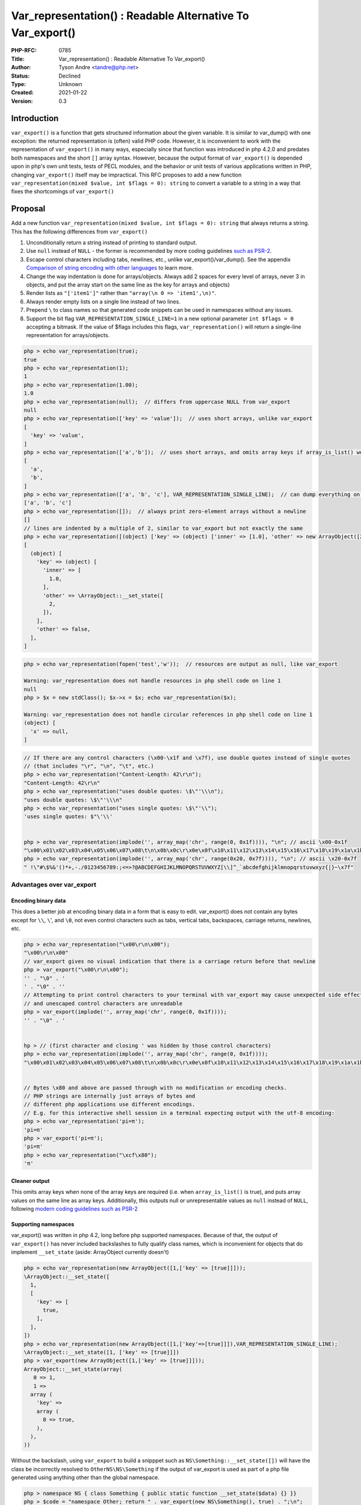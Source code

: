Var_representation() : Readable Alternative To Var_export()
===========================================================

:PHP-RFC: 0785
:Title: Var_representation() : Readable Alternative To Var_export()
:Author: Tyson Andre <tandre@php.net>
:Status: Declined
:Type: Unknown
:Created: 2021-01-22
:Version: 0.3

Introduction
------------

``var_export()`` is a function that gets structured information about
the given variable. It is similar to var_dump() with one exception: the
returned representation is (often) valid PHP code. However, it is
inconvenient to work with the representation of ``var_export()`` in many
ways, especially since that function was introduced in php 4.2.0 and
predates both namespaces and the short ``[]`` array syntax. However,
because the output format of ``var_export()`` is depended upon in php's
own unit tests, tests of PECL modules, and the behavior or unit tests of
various applications written in PHP, changing ``var_export()`` itself
may be impractical. This RFC proposes to add a new function
``var_representation(mixed $value, int $flags = 0): string`` to convert
a variable to a string in a way that fixes the shortcomings of
``var_export()``

Proposal
--------

Add a new function
``var_representation(mixed $value, int $flags = 0): string`` that always
returns a string. This has the following differences from
``var_export()``

#. Unconditionally return a string instead of printing to standard
   output.
#. Use ``null`` instead of ``NULL`` - the former is recommended by more
   coding guidelines `such as
   PSR-2 <https://www.php-fig.org/psr/psr-2/>`__.
#. Escape control characters including tabs, newlines, etc., unlike
   var_export()/var_dump(). See the appendix `Comparison of string
   encoding with other
   languages <#comparison_of_string_encoding_with_other_languages>`__ to
   learn more.
#. Change the way indentation is done for arrays/objects. Always add 2
   spaces for every level of arrays, never 3 in objects, and put the
   array start on the same line as the key for arrays and objects)
#. Render lists as ``"['item1']"`` rather than
   ``"array(\n 0 => 'item1',\n)"``.
#. Always render empty lists on a single line instead of two lines.
#. Prepend ``\`` to class names so that generated code snippets can be
   used in namespaces without any issues.
#. Support the bit flag ``VAR_REPRESENTATION_SINGLE_LINE=1`` in a new
   optional parameter ``int $flags = 0`` accepting a bitmask. If the
   value of $flags includes this flags, ``var_representation()`` will
   return a single-line representation for arrays/objects.

.. code:: php

   php > echo var_representation(true);
   true
   php > echo var_representation(1);
   1
   php > echo var_representation(1.00);
   1.0
   php > echo var_representation(null);  // differs from uppercase NULL from var_export
   null
   php > echo var_representation(['key' => 'value']);  // uses short arrays, unlike var_export
   [
     'key' => 'value',
   ]
   php > echo var_representation(['a','b']);  // uses short arrays, and omits array keys if array_is_list() would be true
   [
     'a',
     'b',
   ]
   php > echo var_representation(['a', 'b', 'c'], VAR_REPRESENTATION_SINGLE_LINE);  // can dump everything on one line.
   ['a', 'b', 'c']
   php > echo var_representation([]);  // always print zero-element arrays without a newline
   []
   // lines are indented by a multiple of 2, similar to var_export but not exactly the same
   php > echo var_representation([(object) ['key' => (object) ['inner' => [1.0], 'other' => new ArrayObject([2])], 'other' => false]]);
   [
     (object) [
       'key' => (object) [
         'inner' => [
           1.0,
         ],
         'other' => \ArrayObject::__set_state([
           2,
         ]),
       ],
       'other' => false,
     ],
   ]

.. code:: php

   php > echo var_representation(fopen('test','w'));  // resources are output as null, like var_export

   Warning: var_representation does not handle resources in php shell code on line 1
   null
   php > $x = new stdClass(); $x->x = $x; echo var_representation($x);

   Warning: var_representation does not handle circular references in php shell code on line 1
   (object) [
     'x' => null,
   ]

.. code:: php

   // If there are any control characters (\x00-\x1f and \x7f), use double quotes instead of single quotes
   // (that includes "\r", "\n", "\t", etc.)
   php > echo var_representation("Content-Length: 42\r\n"); 
   "Content-Length: 42\r\n"
   php > echo var_representation("uses double quotes: \$\"'\\\n");
   "uses double quotes: \$\"'\\\n"
   php > echo var_representation("uses single quotes: \$\"'\\");
   'uses single quotes: $"\'\\'


   php > echo var_representation(implode('', array_map('chr', range(0, 0x1f)))), "\n"; // ascii \x00-0x1f
   "\x00\x01\x02\x03\x04\x05\x06\x07\x08\t\n\x0b\x0c\r\x0e\x0f\x10\x11\x12\x13\x14\x15\x16\x17\x18\x19\x1a\x1b\x1c\x1d\x1e\x1f"
   php > echo var_representation(implode('', array_map('chr', range(0x20, 0x7f)))), "\n"; // ascii \x20-0x7f
   " !\"#\$%&'()*+,-./0123456789:;<=>?@ABCDEFGHIJKLMNOPQRSTUVWXYZ[\\]^_`abcdefghijklmnopqrstuvwxyz{|}~\x7f"

Advantages over var_export
~~~~~~~~~~~~~~~~~~~~~~~~~~

Encoding binary data
^^^^^^^^^^^^^^^^^^^^

This does a better job at encoding binary data in a form that is easy to
edit. var_export() does not contain any bytes except for ``\\``, ``\``',
and ``\0``, not even control characters such as tabs, vertical tabs,
backspaces, carriage returns, newlines, etc.

.. code:: php

   php > echo var_representation("\x00\r\n\x00");
   "\x00\r\n\x00"
   // var_export gives no visual indication that there is a carriage return before that newline
   php > var_export("\x00\r\n\x00");
   '' . "\0" . '
   ' . "\0" . ''
   // Attempting to print control characters to your terminal with var_export may cause unexpected side effects
   // and unescaped control characters are unreadable
   php > var_export(implode('', array_map('chr', range(0, 0x1f))));
   '' . "\0" . '


   hp > // (first character and closing ' was hidden by those control characters)
   php > echo var_representation(implode('', array_map('chr', range(0, 0x1f))));
   "\x00\x01\x02\x03\x04\x05\x06\x07\x08\t\n\x0b\x0c\r\x0e\x0f\x10\x11\x12\x13\x14\x15\x16\x17\x18\x19\x1a\x1b\x1c\x1d\x1e\x1f"


   // Bytes \x80 and above are passed through with no modification or encoding checks.
   // PHP strings are internally just arrays of bytes and
   // different php applications use different encodings.
   // E.g. for this interactive shell session in a terminal expecting output with the utf-8 encoding:
   php > echo var_representation('pi=π'); 
   'pi=π'
   php > var_export('pi=π');
   'pi=π'
   php > echo var_representation("\xcf\x80");
   'π'

Cleaner output
^^^^^^^^^^^^^^

This omits array keys when none of the array keys are required (i.e.
when ``array_is_list()`` is true), and puts array values on the same
line as array keys. Additionally, this outputs null or unrepresentable
values as ``null`` instead of ``NULL``, following `modern coding
guidelines such as PSR-2 <https://www.php-fig.org/psr/psr-2/>`__

Supporting namespaces
^^^^^^^^^^^^^^^^^^^^^

var_export() was written in php 4.2, long before php supported
namespaces. Because of that, the output of ``var_export()`` has never
included backslashes to fully qualify class names, which is inconvenient
for objects that do implement ``__set_state`` (aside: ArrayObject
currently doesn't)

.. code:: php

   php > echo var_representation(new ArrayObject([1,['key' => [true]]]));
   \ArrayObject::__set_state([
     1,
     [
       'key' => [
         true,
       ],
     ],
   ])
   php > echo var_representation(new ArrayObject([1,['key'=>[true]]]),VAR_REPRESENTATION_SINGLE_LINE);
   \ArrayObject::__set_state([1, ['key' => [true]]])
   php > var_export(new ArrayObject([1,['key' => [true]]]));
   ArrayObject::__set_state(array(
      0 => 1,
      1 => 
     array (
       'key' => 
       array (
         0 => true,
       ),
     ),
   ))

Without the backslash, using ``var_export`` to build a snipppet such as
``NS\Something::__set_state([])`` will have the class be incorrectly
resolved to ``OtherNS\NS\Something`` if the output of var_export is used
as part of a php file generated using anything other than the global
namespace.

.. code:: php

   php > namespace NS { class Something { public static function __set_state($data) {} }}
   php > $code = "namespace Other; return " . var_export(new NS\Something(), true) . ";\n";
   php > echo $code;
   namespace OtherNS; return NS\Something::__set_state(array(
   ));
   php > eval($code);

   Warning: Uncaught Error: Class "OtherNS\NS\Something" not found in php shell code(1) : eval()'d code:1
   Stack trace:
   #0 php shell code(1): eval()
   #1 {main}
     thrown in php shell code(1) : eval()'d code on line 1

When would a user use var_representation?
-----------------------------------------

https://externals.io/message/112967#112968

    My hesitation remains that this is just duplicating existing
    functionality with only cosmetic differences.

    As a user of PHP 8.1, how would I decide whether to use print_r,
    var_dump, var_export, or var_representation?

    And under what circumstances would I bother to write
    "var_representation($var, VAR_REPRESENTATION_SINGLE_LINE);"?

An end user may wish to use these functions in the following situations:
(These are the personal opinions of the RFC's author)

Use var_representation when:
~~~~~~~~~~~~~~~~~~~~~~~~~~~~

var_representation returns a parsable string representation of a
variable that is easier to read than var_export.

It may be useful when any of the following apply:

-  You are generating a snippet of code to ``eval()`` in a situation
   where the snippet will occasionally or frequently be read by a human
   - see the section `Supporting Namespaces <#supporting_namespaces>`__.
   (If the output never needs to be read by a human,
   ``return unserialize(' . var_export(serialize($data), true) . ');``
   can be used)
-  The output is occasionally or frequently read by humans (e.g. CLI or
   web app output, a REPL, unit test output, etc.).
-  The output contains control characters such as newlines, tabs, ``\r``
   or ``\x00`` and may be viewed or edited by other users in a text
   editor/IDE. Many IDEs may convert from windows line endings
   (``\r\n``) to unix line endings(``\n``) (or vice versa)
   automatically.
-  You want to unambiguously see control characters in the raw output
   regardless of how likely they are (e.g. dumping php ini settings,
   debugging mysterious test failures, etc)
-  You are writing unit tests for applications supporting PHP 8.1+ (or a
   var_representation polyfill) that test the exact string
   representation of the output (e.g. phpt tests of php-src and PECL
   extensions) - see the section `Printing to stdout by default or
   configurably <#printing_to_stdout_by_default_or_configurably>`__.
-  You need to copy the output into a codebase that's following a modern
   coding style guideline such as `modern coding guidelines such as
   PSR-2 <https://www.php-fig.org/psr/psr-2/>`__ - see the section
   `Cleaner Output <#cleaner_output>`__. It saves time if you don't have
   to remove array keys of lists and convert ``array()`` to ``[]``.

Use VAR_REPRESENTATION_SINGLE_LINE when:
~~~~~~~~~~~~~~~~~~~~~~~~~~~~~~~~~~~~~~~~

This flag may be useful when any of the following apply:

-  You are writing or modifying tests of exact variable representation
   and want to write the equivalent of

::

     <code php>
     $this->assertSame("[\\NS\\MyClass::__set_state(['prop' => true]), 2]", $repr)
     // instead of the much longer and harder to type
     $this->assertSame("[\n  \\NS\\MyClass::__set_state([\n    prop' => true,\n  ],\n  2,\n]", $repr)
     </code>
   * You are generating human-readable output and expect the output to be a small object/array - see the section [[#printing_to_stdout_by_default_or_configurably|Printing to stdout by default or configurably]]
   * You want the output to be as short as possible while still being somewhat human readable, e.g. sending an extremely long array representation over the network, or are saving it to a file/cache/external service, or you're using var_representation($mixed) as an array key for thousands of objects.

Use var_export when:
~~~~~~~~~~~~~~~~~~~~

var_representation returns a parsable string representation of a
variable (that has the limitations described in this RFC)

-  You are writing an application or library that would benefit from
   behaving the exact same way in php 8.0 and 8.1, and polyfilling is
   impractical (e.g. for performance reasons or packaging requirements
   such as being distributed without additional dependencies (e.g. a
   single-file script))
-  You prefer string output escaped with single quotes mixed with
   newlines, tabs, and embedded control characters (especially if
   control characters are unlikely), or want to render NULL as an
   uppercase scalar.
-  You need to generate output that can be ``eval()``\ ed even in PHP
   versions `5.3 or
   older <https://wiki.php.net/rfc/shortsyntaxforarrays>`__.

Use var_dump when:
~~~~~~~~~~~~~~~~~~

-  You do not need valid php code.
-  You need to inspect a datastructure to determine if it contains
   references or recursive data structures such as recursive objects or
   recursive array references.
-  You need a human-readable representation of data, don't need valid
   php syntax, and want to distinguish between

Use debug_zval_dump when:
~~~~~~~~~~~~~~~~~~~~~~~~~

`debug_zval_dump <https://www.php.net/manual/en/function.debug-zval-dump.php>`__
dumps a string representation of an internal zend value to output.

-  You do not need valid php code.
-  You are looking into bugs in the internals of php (e.g. incorrect
   reference counting of php values leading to memory leaks or premature
   freeing) and need to know exact reference counts
-  You are generating a test case for a PECL extension or php-src
   validating that a reference counting bug is fixed.

.. code:: php

   php > $y = [new stdClass()]; $y[1] = &$y[0]; 
   php > debug_zval_dump($y);
   array(2) refcount(2){
     [0]=>
     &object(stdClass)#1 (0) refcount(1){
     }
     [1]=>
     &object(stdClass)#1 (0) refcount(1){
     }
   }
   php > var_dump($y);
   array(2) {
     [0]=>
     &object(stdClass)#1 (0) {
     }
     [1]=>
     &object(stdClass)#1 (0) {
     }
   }
   php > var_export($y);  // here, you get valid php code but don't see the object ids and can't tell if they're different objects
   array (
     0 => 
     (object) array(
     ),
     1 => 
     (object) array(
     ),
   )

Use print_r when:
~~~~~~~~~~~~~~~~~

`print_r <https://www.php.net/print_r>`__ prints human-readable
information about a variable - it is like print() but recursive.

-  You do not need valid php code.
-  You want human-readable output, string escaping isn't a concern for
   your use case, and differentiating between strings, integers, floats,
   booleans, and null doesn't need to happen (printed the same way as
   print()). This can be useful if keys and values are almost always the
   same types.

The below snippet is an example of where you may not want to use
print_r().

.. code:: php

   php > print_r([['key' => 'first', 'other' => 'second', 'third' => '1'], '1', 1, 1.0, true, false, null, '']);
   Array
   (
       [0] => Array
           (
               [key] => first
               [other] => second
               [third] => 1
           )

       [1] => 1
       [2] => 1
       [3] => 1
       [4] => 1
       [5] => 
       [6] => 
       [7] => 
   )

Backward Incompatible Changes
-----------------------------

None, except for newly added function and constant names. The output
format of ``var_export()`` is not changed in any way.

Proposed PHP Version(s)
-----------------------

8.1

RFC Impact
----------

To SAPIs
~~~~~~~~

None

To Existing Extensions
~~~~~~~~~~~~~~~~~~~~~~

No

To Opcache
~~~~~~~~~~

No impact

New Constants
~~~~~~~~~~~~~

``VAR_REPRESENTATION_SINGLE_LINE``

Unaffected PHP Functionality
----------------------------

``var_export()`` does not change in any way.

Future Scope
------------

Extending $flags
~~~~~~~~~~~~~~~~

Future RFCs may extend ``$flags`` by adding more flags, or by allowing
an array to be passed to ``$flags``.

Adding more flags here would increase the scope of the rfc and
complexity of implementing the change and for reviewing/understanding
the implementation.

Supporting an indent option
^^^^^^^^^^^^^^^^^^^^^^^^^^^

This was left out since I felt it would increase the scope of the RFC
too much.

If an ``indent`` option might be supported by also allowing
``var_representation(value: $value, flags: ['flags' => VAR_REPRESENTATION_SINGLE_LINE, 'indent' => "\t"])``
or by bitmask flags such as
``VAR_REPRESENTATION_INDENT_FOUR_SPACES``/``VAR_REPRESENTATION_INDENT_TABS``/``VAR_REPRESENTATION_INDENT_NONE``.

The fact that embedded newlines are now no longer emitted as parts of
strings makes it easier to efficiently convert the indentation to spaces
or tabs using ``preg_replace`` or ``preg_replace_callback``

.. code:: php

   php > echo var_representation([[['key' => 'value  with  space']]]);
   [
     [
       [
         'key' => 'value  with  space',
       ],
     ],
   ]
   php > echo preg_replace('/^((  )+)/m', '\1\1', var_representation([[['key' => 'value  with  space']]]));
   [
       [
           [
               'key' => 'value  with  space',
           ],
       ],
   ]

\```\`

Adding magic methods such as \__toRepresentation() to PHP
~~~~~~~~~~~~~~~~~~~~~~~~~~~~~~~~~~~~~~~~~~~~~~~~~~~~~~~~~

This is outside of the scope of this RFC, but it is possible future RFCs
by others may amend the representation of ``var_representation()``
before php 8.1 is released or through adding new options to $flags.

Others have suggested adding magic methods that would convert objects to
a better representation. No concrete proposals have been made yet.
Multiline formatting and the detection of recursive data structures is a
potential concern.

Another possibility is to add a magic method such as
``__toConstructorArgs(): array`` which would allow converting \`$point\`
to the string ``'new Point(x: 1, y: 2)``' or ``'new Point(1, 2)``' if
that magic method is defined.

Customizing string representations
~~~~~~~~~~~~~~~~~~~~~~~~~~~~~~~~~~

It may be useful to override this string representation through
additional flags, callbacks, or other mechanisms. However, I don't know
if there's widespread interest in that, and this would increase the
scope of this RFC.

Emitting code comments in result about references/types/recursion
~~~~~~~~~~~~~~~~~~~~~~~~~~~~~~~~~~~~~~~~~~~~~~~~~~~~~~~~~~~~~~~~~

Adding a comment such as ``/* resource(2) of type (stream) */ null`` to
the var_representation output with an opt-in flag (e.g.
``VAR_REPRESENTATION_ADD_TYPE_COMMENTS``) to add this information may be
useful to explore in follow-up work (to meet more use cases of
``var_dump``).

(Or ``/* RECURSION */ NULL``, or
``[/* reference */ 123, /* reference */ 123]``, etc.)

Discussion
----------

PHP already has a lot of ways to dump variables
~~~~~~~~~~~~~~~~~~~~~~~~~~~~~~~~~~~~~~~~~~~~~~~

https://externals.io/message/112924#112943

    While I agree that all the suggestions in this thread would improve
    var_export, I worry that it is failing a "smell test" that I often
    apply:

    "If you're struggling to come up with the appropriate name for
    something that you're creating, maybe you're creating the wrong
    thing."

    In this case, the reason it's difficult to name is that PHP already
    has rather a lot of different ways to produce a human-readable
    string from a variable. The synopses in the manual aren't
    particularly enlightening:

    print_r — Prints human-readable information about a variable
    var_dump — Dumps information about a variable var_export —
    Outputs or returns a parsable string representation of a variable
    Then there's the slightly more exotic (and rather less useful than
    it once was) debug_zval_dump; serialization formats that are
    reasonably human-friendly like json_encode; and any number of
    frameworks and userland libraries that define their own "dumper"
    functions because they weren't satisfied with any of the above.

    The name of any new function in this crowded space needs to somehow
    tell the user why they'd use this one over the others - and, indeed,
    when they wouldn't use it over the others.

    Should we be aiming for a single function that can take over from
    some or all of the others, and deprecate them, rather than just
    adding to the confusion?

https://externals.io/message/112924#112953

    <blockquote> IMO print_r/var_dump should be kept out of this
    discussion. Those are human readable outputs for human consumption.
    var_export() is about a machine readable output for recreating
    initial state within a runtime. The requirements presented are
    wholly different.

    -Sara

If the goal of var_export is only to have some machine-readable output,
the following will do it:

.. code:: php

   <?php
   function my_var_export(mixed $x): string {
   $serialized = \base64_encode(\serialize($x));
   return "\unserialize(\base64_decode('$serialized'))";
   }
   ?>

In reality, the output of var_export() is both machine-readable and
human-readable.

—Claude </blockquote>

I believe that the improvements of var_representation make adding a new
function worth it. See the section `"Use var_representation
when" <#use_var_representation_when>`__.

As mentioned earlier, a lot of existing php code depends on the exact
default output of var_export() (e.g. unit tests of php-src itself and
otherwise), which was introduced in php 4.2 and predates namespaces and
short arrays. Changing it would result in a lot of work in php-src,
PECL, and projects written in PHP to support both old and new syntaxes
for var_export.

The last time ``var_export()`` changed was from
``stdClass::__set_state(array())`` to ``(object) []`` in PHP 7.3.0, but
that was something that had a clearer reason to fix -
``stdClass::__set_state`` is an undeclared function and many users were
inconvenienced by being unable to generate code for stdClass instances.

Vote
----

This is a Yes/No vote, requiring 2/3 majority. Voting started on
2021-02-05 and ends 2021-02-19.

Question: Add var_representation($value, int $flags=0): string to php?
~~~~~~~~~~~~~~~~~~~~~~~~~~~~~~~~~~~~~~~~~~~~~~~~~~~~~~~~~~~~~~~~~~~~~~

Voting Choices
^^^^^^^^^^^^^^

-  Yes
-  No

References
----------

-  https://externals.io/message/112967 "[RFC] var_representation() :
   readable alternative to var_export()"
-  https://externals.io/message/112924 "Proposal:
   short_var_export($value, bool $return=false, int $flags=0)"
-  https://externals.io/message/109415 "[RFC][DISCUSSION] Change
   var_export() array syntax to use short hand arrays" (A competing RFC
   that started discussion 9 months ago in March 2020). See quote in the
   section `Printing to stdout by default or
   configurably <#printing_to_stdout_by_default_or_configurably>`__
   about previous discussions not being particularly open to changing
   var_export behavior.
-  https://wiki.php.net/rfc/var-export-array-syntax "PHP RFC: Change
   var_export() array syntax to use shorthand arrays" (A competing RFC
   that started discussion 9 months ago in March 2020)

Appendix
--------

Comparison of string encoding with other languages
~~~~~~~~~~~~~~~~~~~~~~~~~~~~~~~~~~~~~~~~~~~~~~~~~~

See https://man7.org/linux/man-pages/man7/ascii.7.html for details about
ascii     ASCII is the American Standard Code for Information Interchange. It
    is a 7-bit code (with 128 characters). Many 8-bit codes (e.g., ISO
    8859-1) contain ASCII as their lower half. The international
    counterpart of ASCII is known as ISO 646-IRV.

If there are any control characters (in the ranges \\x00-\x1f and
\\x7f), ``var_representation()`` uses double quotes instead of single
quotes. If there are no control characters, strings are represented the
way ``var_export()`` currently represents them.

.. code:: php

   php > echo var_representation(implode('', array_map('chr', range(0, 0x1f)))), "\n"; // ascii \x00-0x1f
   "\x00\x01\x02\x03\x04\x05\x06\x07\x08\t\n\x0b\x0c\r\x0e\x0f\x10\x11\x12\x13\x14\x15\x16\x17\x18\x19\x1a\x1b\x1c\x1d\x1e\x1f"
   php > echo var_representation(implode('', array_map('chr', range(0x20, 0x7f)))), "\n"; // ascii \x20-0x7f
   " !\"#\$%&'()*+,-./0123456789:;<=>?@ABCDEFGHIJKLMNOPQRSTUVWXYZ[\\]^_`abcdefghijklmnopqrstuvwxyz{|}~\x7f"

Python appears to have the same inner representation with shorter
representations only for ``\t\n\r`` (Python allows escaping inside of
single quoted strings).

.. code:: python

   # \x00-\x1f
   print(repr(''.join(chr(c) for c in range(0, 0x20))))                          
   '\x00\x01\x02\x03\x04\x05\x06\x07\x08\t\n\x0b\x0c\r\x0e\x0f\x10\x11\x12\x13\x14\x15\x16\x17\x18\x19\x1a\x1b\x1c\x1d\x1e\x1f'
   # \x20-\x7f
   print(repr(''.join(chr(c) for c in range(0x20, 0x80))))                       
   ' !"#$%&\'()*+,-./0123456789:;<=>?@ABCDEFGHIJKLMNOPQRSTUVWXYZ[\\]^_`abcdefghijklmnopqrstuvwxyz{|}~\x7f'

JSON escapes a wider range of control characters, but the format does
not require escaping backspaces(\x7f), which are permitted in string
literals.

.. code:: javascript

   > console.log(JSON.stringify("\x00\x01\x02\x03\x04\x05\x06\x07\x08\t\n\x0b\x0c\r\x0e\x0f\x10\x11\x12\x13\x14\x15\x16\x17\x18\x19\x1a\x1b\x1c\x1d\x1e\x1f"));
   "\u0000\u0001\u0002\u0003\u0004\u0005\u0006\u0007\b\t\n\u000b\f\r\u000e\u000f\u0010\u0011\u0012\u0013\u0014\u0015\u0016\u0017\u0018\u0019\u001a\u001b\u001c\u001d\u001e\u001f"
   > console.log(JSON.stringify(" !\"#$%&'()*+,-.\/0123456789:;<=>?@ABCDEFGHIJKLMNOPQRSTUVWXYZ[\\]^_`abcdefghijklmnopqrstuvwxyz{|}~\x7f"));
   " !\"#$%&'()*+,-./0123456789:;<=>?@ABCDEFGHIJKLMNOPQRSTUVWXYZ[\\]^_`abcdefghijklmnopqrstuvwxyz{|}~"

Ruby has additional shorter escapes for ``\a\b\v\f`` and also escapes
backslashes. For many users, ``\a\b\v\f`` are obscure terminal/text file
functionality and the hex representation may be more useful.

.. code:: ruby

   puts("\x00\x01\x02\x03\x04\x05\x06\x07\x08\t\n\x0b\x0c\r\x0e\x0f\x10\x11\x12\x13\x14\x15\x16\x17\x18\x19\x1a\x1b\x1c\x1d\x1e\x1f".inspect)
   "\u0000\u0001\u0002\u0003\u0004\u0005\u0006\a\b\t\n\v\f\r\u000E\u000F\u0010\u0011\u0012\u0013\u0014\u0015\u0016\u0017\u0018\u0019\u001A\e\u001C\u001D\u001E\u001F"
   puts(" !\"#$%&'()*+,-.\/0123456789:;<=>?@ABCDEFGHIJKLMNOPQRSTUVWXYZ[\\]^_`abcdefghijklmnopqrstuvwxyz{|}~\x7f".inspect)
   " !\"\#$%&'()*+,-./0123456789:;<=>?@ABCDEFGHIJKLMNOPQRSTUVWXYZ[\\]^_`abcdefghijklmnopqrstuvwxyz{|}~\u007F"

Rejected Features
-----------------

Printing to stdout by default or configurably
~~~~~~~~~~~~~~~~~~~~~~~~~~~~~~~~~~~~~~~~~~~~~

Printing to stdout and creating a string representation are two distinct
behaviors, which some would argue should not be combined into the same
function. It is simple enough to explicitly write
``echo var_representation($value);``

The name ``var_representation()`` was chosen to make it clearer that the
function returning a representation, rather than performing an action
such as ``dump``\ ing or ``export``\ ing the value.

https://externals.io/message/112924#112925     The formatting of var_export is certainly a recurring complaint, and
    previous discussions were not particularly open to changing current
    var_export behavior, so adding a new function seems to be the way to
    address the issue (the alternative would be to add a flag to
    var_export).

    I like the idea of the "one line" flag. Actually, this is the main
    part I'm interested in :) With the one line flag, this produces the
    ideal formatting for PHPT tests that want to print something like
    "$v1 + $v2 = $v3". None of our current dumping functions are
    suitable for this purpose (json_encode comes closest, but has edge
    cases like lack of NAN support.)

    Some notes:

    -  You should drop the $return parameter and make it always return.
    As    this is primarily an export and not a dumping function,
    printing to    stdout doesn't make sense to me. \* For strings, have
    you considered    printing them as double-quoted and escaping more
    characters? This    would avoid newlines in oneline mode. And would
    allow you to escape    more control characters. I also find the
    current ``'' . "\0" . ''``    format for encoding null bytes quite
    awkward. -  I don't like the short_var_export() name. Is "short"
    really the    primary characteristic of this function? Both
    var_export_pretty and    var_export_canonical seem better to me,
    though I can't say they're    great either. I will refrain from
    proposing real_var_export() ...    oops :P

    Regards,

    Nikita

Calling this var_export_something
~~~~~~~~~~~~~~~~~~~~~~~~~~~~~~~~~

The var_export() function will print to stdout by default, unless
``$return = true`` is passed in. I would find it extremely inconsistent
and confusing to add a new global function ``var_export_something()``
that does not print to stdout by default.

Using an object-oriented api
~~~~~~~~~~~~~~~~~~~~~~~~~~~~

This was rejected because the most common use cases would not need the
ability to customize the output. Additionally, it is possible to use
$flags (possibly also allowing an array containing callbacks) to achieve
a similar result to method overrides.

https://externals.io/message/112924#112944     Alternatively how about making a VarExporter class.

    .. code:: php

    $exporter = new VarExporter; // Defaults to basic set of encoding
    options TBD    $exporter->setIndent('  '); // 2 spaces, 1 tab,
    whatever blows your dress up    $exporter->setUserShortArray(false);
    // e.g. use array(...)    etc...

    $serialized = $exporter->serialize($var); // Exports to a var   
    $exporter->serializeToFile($var, '/tmp/include.inc'); // Exports to
    a file    $exporter->serializeToStream($var, $stream); // Exports to
    an already open stream

    And if you want the defaults, then just:

    .. code:: php

    $serialized = (var VarExporter)->serialize($var);

    Potentially, one could also allow overriding helper methods to
    perform transformations along the way:

    .. code:: php

    // VarExporter which encodes all strings as base64 blobs.    class
    Base64StringVarExporter extends VarExporter {        public function
    encodeString(string $var): string {          // parent behavior is
    `return '"' . addslashes($var) . '"';          return
    "base64_decode('" . base64_encode($var) . "')";        }    }

    Not the most performant thing, but extremely powerful.

Dumping to a stream
~~~~~~~~~~~~~~~~~~~

https://externals.io/message/112924#112944     \* You should drop the $return parameter and make it always return. 
      As this is primarily an export and not a dumping function,
    printing    to stdout doesn't make sense to me.

    I'd argue the opposite. If dumping a particularly large tree of
    elements, serializing that to a single string before then being able
    to write it to file or wherever seems like packing on a lot of
    unnecessary effort. What I would do is expand the purpose of the
    $output parameter to take a stream. STDOUT by default, a file stream
    for writing to include files (one of the more common uses), or even
    a tmpfile() if you do actually want it in a var.

There's 3 drawbacks I don't like about that proposal:

#. If a function taking a stream were to throw or encounter a fatal
   error while converting an object to a stream, then you'd write an
   incomplete object to the stream or file, which would have to be
   deleted
   E.g. internally, ``fprintf()`` and ``printf()`` calls ``sprintf``
   before writing anything to the stream for related reasons.
#. This may be much slower and end users may not expect that - a lot of
   small stream writes with dynamic C function calls would be something
   I'd expect to take much longer than converting to a string then
   writing to the stream. (e.g. I assume a lot of small echo $str; is
   much faster than ``\fwrite(\STDOUT, $str);`` in the internal C
   implementation) (if we call ``->serialize()`` first, then there's
   less of a reason to expose ``->serializeFile()`` and
   ``->serializeStream()``)
#. Adding even more ways to dump to a stream/file. Should that include
   stream wrappers such as http://? For something like XML/YAML/CSV,
   being able to write to a file makes sense because those are formats
   many other applications/languages can consume, which isn't the case
   for var_export.

Changing var_dump
~~~~~~~~~~~~~~~~~

var_dump is a function which I consider to have goals that are
incompatible ways. If an exact representation of reference cycles,
identical objects, and circular object data is needed, the code snippet
``unserialize("....")`` can be generated using
``var_representation(serialize($value))`` (or var_export).

In particular, var_dump() dumps object ids, indicates objects that are
identical to each other, shows recursion, and shows the presence of
references. It also redundantly annotates values with their types, and
generates output for types that cannot be evaluated (e.g.
``resource(2) of type (stream)``).

Adding a comment such as ``/* resource(2) of type (stream) */ null`` to
the var_representation output with an opt-in flag to add this
information may be useful to explore in follow-up work.

https://externals.io/message/112967#112970

Changelog
---------

-  0.2: Add the section "When would a user use var_representation?". Add
   a comparison with other languages.
-  0.3: Add more examples, add discussion section on indent

Additional Metadata
-------------------

:Implementation: https://github.com/php/php-src/pull/6619 (currently using another name)
:Original Authors: Tyson Andre, tandre@php.net
:Original Status: Voting
:Slug: readable_var_representation
:Wiki URL: https://wiki.php.net/rfc/readable_var_representation
